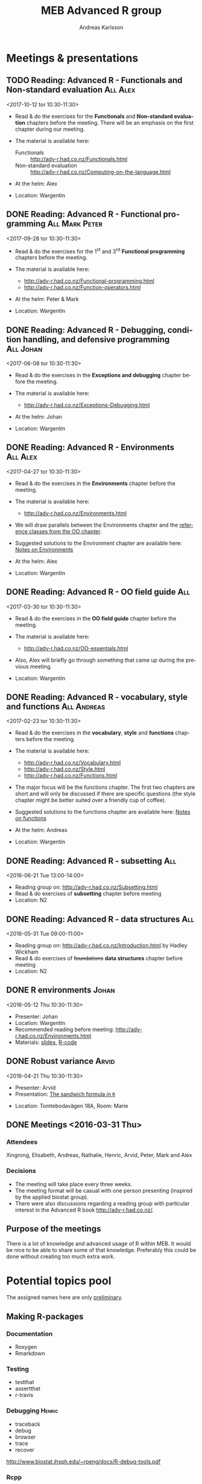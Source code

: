 # -*- mode: org; -*-

#+HTML_HEAD: <link rel="stylesheet" type="text/css" href="http://www.pirilampo.org/styles/bigblow/css/htmlize.css"/>
#+HTML_HEAD: <link rel="stylesheet" type="text/css" href="http://www.pirilampo.org/styles/bigblow/css/bigblow.css"/>
#+HTML_HEAD: <link rel="stylesheet" type="text/css" href="http://www.pirilampo.org/styles/bigblow/css/hideshow.css"/>

#+HTML_HEAD: <script type="text/javascript" src="http://www.pirilampo.org/styles/bigblow/js/jquery-1.11.0.min.js"></script>
#+HTML_HEAD: <script type="text/javascript" src="http://www.pirilampo.org/styles/bigblow/js/jquery-ui-1.10.2.min.js"></script>

#+HTML_HEAD: <script type="text/javascript" src="http://www.pirilampo.org/styles/bigblow/js/jquery.localscroll-min.js"></script>
#+HTML_HEAD: <script type="text/javascript" src="http://www.pirilampo.org/styles/bigblow/js/jquery.scrollTo-1.4.3.1-min.js"></script>
#+HTML_HEAD: <script type="text/javascript" src="http://www.pirilampo.org/styles/bigblow/js/jquery.zclip.min.js"></script>
#+HTML_HEAD: <script type="text/javascript" src="http://www.pirilampo.org/styles/bigblow/js/bigblow.js"></script>
#+HTML_HEAD: <script type="text/javascript" src="http://www.pirilampo.org/styles/bigblow/js/hideshow.js"></script>
#+HTML_HEAD: <script type="text/javascript" src="http://www.pirilampo.org/styles/lib/js/jquery.stickytableheaders.min.js"></script>
# #+HTML_HEAD: <script> var HS_STARTUP_FOLDED = true; </script>

# Settings https://github.com/fniessen/refcard-org-mode

#+TITLE:     MEB Advanced R group
#+AUTHOR:    Andreas Karlsson

#+OPTIONS: ':t num:nil

#+DESCRIPTION: Study group for R users at MEB
#+KEYWORDS:  R, statistics, biostatistics, epidemiology
#+LANGUAGE:  en

* Meetings & presentations
# ** Reading: *Advanced R* - Functional programming      :All:Alex:TBD:
# <2017-08-31 tor 10:30-11:30>
# + Read & do the exercises for the second *Functional programming* + TBD chapters before the meeting.

# + The material is available here:
#   + Alex :: http://adv-r.had.co.nz/Functionals.html

** TODO Reading: *Advanced R* - Functionals and Non-standard evaluation   :All:Alex:
<2017-10-12 tor 10:30-11:30>
+ Read & do the exercises for the *Functionals* and *Non-standard evaluation*
  chapters before the meeting. There will be an emphasis on the first chapter
  during our meeting.

+ The material is available here:
  + Functionals :: http://adv-r.had.co.nz/Functionals.html
  + Non-standard evaluation :: http://adv-r.had.co.nz/Computing-on-the-language.html

+ At the helm: Alex
+ Location: Wargentin
** DONE Reading: *Advanced R* - Functional programming      :All:Mark:Peter:
<2017-09-28 tor 10:30-11:30>
+ Read & do the exercises for the 1^{st} and 3^{rd} *Functional programming* chapters before the meeting.

+ The material is available here:
  + http://adv-r.had.co.nz/Functional-programming.html
  + http://adv-r.had.co.nz/Function-operators.html

+ At the helm: Peter & Mark
+ Location: Wargentin
** DONE Reading: *Advanced R* - Debugging, condition handling, and defensive programming :All:Johan:
<2017-06-08 tor 10:30-11:30>
+ Read & do the exercises in the *Exceptions and debugging* chapter before the meeting.

+ The material is available here:
  + http://adv-r.had.co.nz/Exceptions-Debugging.html

+ At the helm: Johan
+ Location: Wargentin
** DONE Reading: *Advanced R* - Environments                      :All:Alex:
<2017-04-27 tor 10:30-11:30>
+ Read & do the exercises in the *Environments* chapter before the meeting.

+ The material is available here:
  + http://adv-r.had.co.nz/Environments.html

+ We will draw parallels between the Environments chapter and the
  [[http://adv-r.had.co.nz/OO-essentials.html#rc][reference classes from the OO chapter]].

+ Suggested solutions to the Environment chapter are available here:
  [[file:advancedR/Renvironments_notes.html][Notes on Environments]]
+ At the helm: Alex
+ Location: Wargentin
** DONE Reading: *Advanced R* - OO field guide                         :All:
<2017-03-30 tor 10:30-11:30>
+ Read & do the exercises in the *OO field guide* chapter before the meeting.

+ The material is available here:
  + http://adv-r.had.co.nz/OO-essentials.html

+ Also, Alex will briefly go through something that came up during the
  previous meeting.

+ Location: Wargentin
** DONE Reading: *Advanced R* - vocabulary, style and functions        :All:Andreas:
<2017-02-23 tor 10:30-11:30>
+ Read & do the exercises in the *vocabulary*, *style* and *functions*
  chapters before the meeting.

+ The material is available here:
  + http://adv-r.had.co.nz/Vocabulary.html
  + http://adv-r.had.co.nz/Style.html
  + http://adv-r.had.co.nz/Functions.html

+ The major focus will be the functions chapter. The first two
  chapters are short and will only be discussed if there are specific
  questions (the style chapter might be better suited over a friendly
  cup of coffee).

+ Suggested solutions to the functions chapter are available here:
  [[file:advancedR/functions.html][Notes on functions]]
+ At the helm: Andreas
+ Location: Wargentin
** DONE Reading: *Advanced R* - subsetting                             :All:
<2016-06-21 Tue 13:00-14:00>
+ Reading group on: [[http://adv-r.had.co.nz/Subsetting.html]]
+ Read & do exercises of *subsetting* chapter before meeting
+ Location: N2
** DONE Reading: *Advanced R* - data structures                        :All:
<2016-05-31 Tue 09:00-11:00>
+ Reading group on: [[http://adv-r.had.co.nz/Introduction.html]] by Hadley Wickham
+ Read & do exercises of +foundations+ *data structures* chapter before meeting
+ Location: N2
** DONE R environments                                               :Johan:
<2016-05-12 Thu 10:30-11:30>
+ Presenter: Johan
+ Location: Wargentin
+ Recommended reading before meeting: [[http://adv-r.had.co.nz/Environments.html]]
+ Materials: [[file:presentations/R-env.pdf][slides]], [[file:presentations/R-env.R][R-code]]
** DONE Robust variance                                              :Arvid:
<2016-04-21 Thu 10:30-11:30>
+ Presenter: Arvid
+ Presentation: [[file:presentations/sandwich.pdf][The sandwich formula in =R=]]
#+begin_caution
+ Location: Tomtebodavägen 18A, Room: Marie
#+end_caution
** DONE Meetings  <2016-03-31 Thu>
*** Attendees
Xingrong, Elisabeth, Andreas, Nathalie, Henric, Arvid, Peter, Mark and Alex
*** Decisions
+ The meeting will take place every three weeks.
+ The meeting format will be casual with one person presenting
  (inspired by the applied biostat group).
+ There were also discussions regarding a reading group with particular
  interest in the Advanced R book http://adv-r.had.co.nz/.
** Purpose of the meetings
There is a lot of knowledge and advanced usage of R within MEB. It
would be nice to be able to share some of that knowledge. Preferably
this could be done without creating too much extra work.
* Potential topics pool
The assigned names here are only _preliminary_.
** Making R-packages
*** Documentation
+ Roxygen
+ Rmarkdown
*** Testing
+ testthat
+ assertthat
+ r-travis
*** Debugging                                                      :Henric:
+ traceback
+ debug
+ browser
+ trace
+ recover
[[http://www.biostat.jhsph.edu/~rpeng/docs/R-debug-tools.pdf]]
*** Rcpp
+ Valgrind
*** Profiling                                                      :Henric:
+ Rprof
+ lineprof
+ microbenchmark
** Permutation test                                                 :Henric:
+ coin package
** Data analysis                                                       :Alex:
+ Hmisc, multcomp, car
+ non-linear contrasts, car??
** Work flow                                                           :Alex:
+ literate programming
** Splines                                                        :Xingrong:
+ Xingrong
** Extending R
*** Rcpp                                                             :Mark:
+ Rcpp
+ Armadillo
*** JS                                                      :Andreas:Tobba:
rCharts, plotly, ggvis & htmlwidgets
** Speeding up R
*** Multi-core                                                     :Henric:
+ parallel, foreach, snow
+ openmp?
*** Multi-node
+ Rmpi, RHadoop
*** Compiled R code                                                :Henric:
Compiling R code using LLVM by Duncan Temple Lang:
http://projecteuclid.org/download/pdfview_1/euclid.ss/1408368570
** Plotting
*** ggplot2                                                        :Robert:
More advanced version of Roberts student seminar
** Data Management                                                 :Andreas:
+ dplyr, data.table, sqldf and base
+ DB queries from R
** General coding schemes
The distinction between *functional* OOP, as in S3 and S4, and
Java/C++-style *encapsulated* OOP, as in Reference Classes and
R6. Here’s a link to nice paper by John Chambers
http://projecteuclid.org/download/pdfview_1/euclid.ss/1408368569
discussing these issues. For more on this, the paper has now grown
into a book that’ll be published later this year:
https://www.crcpress.com/Extending-R/Chambers/9781498775717
*** R classes and object oriented coding in R                 :Alex:Henric:
+ Classes inheritance
+ S3, Alex
  http://www.cyclismo.org/tutorial/R/s3Classes.html
+ S4, Henric
+ Operators?
*** Functional coding in R                                           :Mark:
    + Functional-packages
      + https://cran.r-project.org/web/packages/functional/functional.pdf
      + https://cartesianfaith.files.wordpress.com/2015/05/rowe-modeling-data-with-functional-programming-chs1-4.pdf
    + Closures
      + http://adv-r.had.co.nz/Functional-programming.html
    + Currying
      + https://gist.github.com/natalinobusa/7747871
    + Tail recursion
    + Lambda-functions
      + http://stackoverflow.com/questions/7833173/lambda-like-functions-in-r
    + Macros
      + http://www.r-bloggers.com/macros-in-r/
      + Programmer’s Niche: Macros in R: https://www.r-project.org/doc/Rnews/Rnews_2001-3.pdf
    + Monads and Gonads?
    + Functors?
** Hosting R processes                                             :Andreas:
+ shiny
+ opencpu
*** Server misc
+ rocker
+ Rstudio-server
** Simulation
+ for evaluating sampling techniques
+ comparing estimates from various methods
+ https://www.jstatsoft.org/article/view/v069i04
*** Bootstrapping
*** Reporting simulation results
+ Graph and table designs
** Predictive modelling                                              :Peter:
+ Applied Predictive Modeling book:
  http://appliedpredictivemodeling.com/
*** Machine Learning
+ Caret package: https://topepo.github.io/caret/index.html
+ Interview with Max Kuhn:
  http://machinelearningmastery.com/caret-r-package-for-applied-predictive-modeling/
** Pitfalls
+ http://stackoverflow.com/questions/3418128/how-to-convert-a-factor-to-an-integer-numeric-without-a-loss-of-information
+ Use: stopifnot(identical(impl1, impl2))
** Misc
+ GAMS
+ Imputation
+ R and version control
* Read & discuss
+ *Advanced R:*  http://adv-r.had.co.nz/
+ *R for Data Science:* http://r4ds.had.co.nz/
+ *R cookbook*
+ *Applied Predictive Modeling* by Max Kuhn and Kjell Johnson
* Other activities
+ Introduce R to new users within MEB
+ Offer courses in R
+ Host Stockholm R useR (SRUG) group meetup at MEB
+ Reuse some study-group material for SRUG presentation
